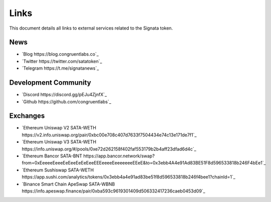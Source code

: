 =========
Links
=========

.. autosummary::
   :toctree: generated

This document details all links to external services related to the Signata token.

----
News
----
* `Blog https://blog.congruentlabs.co`_
* `Twitter https://twitter.com/satatoken`_
* `Telegram https://t.me/signatanews`_

---------------------
Development Community
---------------------

* `Discord https://discord.gg/pEJu4ZjnfX`_
* `Github https://github.com/congruentlabs`_

---------
Exchanges
---------

* `Ethereum Uniswap V2 SATA-WETH https://v2.info.uniswap.org/pair/0xbc00e708c407d7633f7504434e74c13e171de7f1`_
* `Ethereum Uniswap V3 SATA-WETH https://info.uniswap.org/#/pools/0xe72d262158f402faf553179b2b4aff23dfad6d4c`_
* `Ethereum Bancor SATA-BNT https://app.bancor.network/swap?from=0xEeeeeEeeeEeEeeEeEeEeeEEEeeeeEeeeeeeeEEeE&to=0x3ebb4A4e91Ad83BE51F8d596533818b246F4bEe1`_
* `Ethereum Sushiswap SATA-WETH https://app.sushi.com/analytics/tokens/0x3ebb4a4e91ad83be51f8d596533818b246f4bee1?chainId=1`_
* `Binance Smart Chain ApeSwap SATA-WBNB https://info.apeswap.finance/pair/0xba593c9619301409d506332417236caeb0453d09`_


